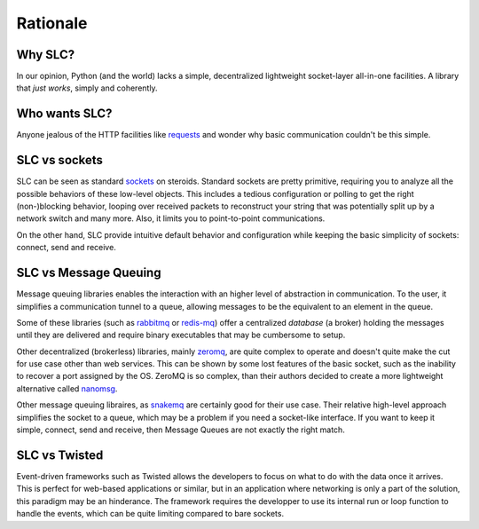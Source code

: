 Rationale
=========

Why SLC?
-----------

In our opinion, Python (and the world) lacks a simple, decentralized lightweight socket-layer all-in-one facilities. A library that *just works*, simply and coherently.

Who wants SLC?
--------------

Anyone jealous of the HTTP facilities like `requests <http://www.python-requests.org/>`_ and wonder why basic communication couldn't be this simple.

SLC vs sockets
--------------

SLC can be seen as standard `sockets <https://docs.python.org/library/socket.html>`_ on steroids. Standard sockets are pretty primitive, requiring you to analyze all the possible behaviors of these low-level objects. This includes a tedious configuration or polling to get the right (non-)blocking behavior, looping over received packets to reconstruct your string that was potentially split up by a network switch and many more. Also, it limits you to point-to-point communications.

On the other hand, SLC provide intuitive default behavior and configuration while keeping the basic simplicity of sockets: connect, send and receive.

SLC vs Message Queuing
----------------------

Message queuing libraries enables the interaction with an higher level of abstraction in communication. To the user, it simplifies a communication tunnel to a queue, allowing messages to be the equivalent to an element in the queue.

Some of these libraries (such as `rabbitmq <https://www.rabbitmq.com/>`_ or `redis-mq <http://python-rq.org/>`_) offer a centralized `database` (a broker) holding the messages until they are delivered and require binary executables that may be cumbersome to setup.

Other decentralized (brokerless) libraries, mainly `zeromq <http://zeromq.org/>`_, are quite complex to operate and doesn't quite make the cut for use case other than web services. This can be shown by some lost features of the basic socket, such as the inability to recover a port assigned by the OS. ZeroMQ is so complex, than their authors decided to create a more lightweight alternative called `nanomsg <http://nanomsg.org/>`_.

Other message queuing libraires, as `snakemq <http://www.snakemq.net/>`_ are certainly good for their use case. Their relative high-level approach simplifies the socket to a queue, which may be a problem if you need a socket-like interface. If you want to keep it simple, connect, send and receive, then Message Queues are not exactly the right match.

SLC vs Twisted
--------------

Event-driven frameworks such as Twisted allows the developers to focus on what to do with the data once it arrives. This is perfect for web-based applications or similar, but in an application where networking is only a part of the solution, this paradigm may be an hinderance. The framework requires the developper to use its internal run or loop function to handle the events, which can be quite limiting compared to bare sockets.